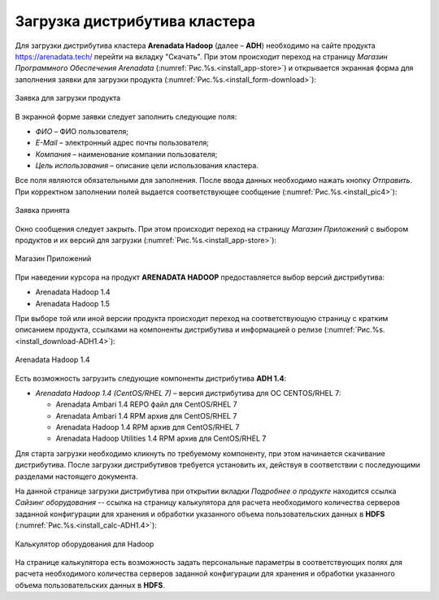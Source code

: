 Загрузка дистрибутива кластера
==============================


Для загрузки дистрибутива кластера **Arenadata Hadoop** (далее – **ADH**) необходимо на сайте продукта https://arenadata.tech/ перейти на вкладку "Скачать". При этом происходит переход на страницу *Магазин Программного Обеспечения Arenadata* (:numref:`Рис.%s.<install_app-store>`) и открывается экранная форма для заполнения заявки для загрузки продукта (:numref:`Рис.%s.<install_form-download>`):

.. _install_form-download:

.. figure:: ../imgs/install_form-download.*
   :align: center

   Заявка для загрузки продукта


В экранной форме заявки следует заполнить следующие поля:

+ *ФИО* – ФИО пользователя;
+ *E-Mail* – электронный адрес почты пользователя;
+ *Компания* – наименование компании пользователя;
+ *Цель использования* – описание цели использования кластера.

Все поля являются обязательными для заполнения. После ввода данных необходимо нажать кнопку *Отправить*. При корректном заполнении полей выдается соответствующее сообщение (:numref:`Рис.%s.<install_pic4>`):

.. _install_pic4:

.. figure:: ../imgs/install_pic4.*
   :align: center

   Заявка принята


Окно сообщения следует закрыть. При этом происходит переход на страницу *Магазин Приложений* с выбором продуктов и их версий для загрузки (:numref:`Рис.%s.<install_app-store>`):

.. _install_app-store:

.. figure:: ../imgs/install_app-store.*
   :align: center

   Магазин Приложений


При наведении курсора на продукт **ARENADATA HADOOP** предоставляется выбор версий дистрибутива:

+ Arenadata Hadoop 1.4

+ Arenadata Hadoop 1.5

При выборе той или иной версии продукта происходит переход на соответствующую страницу с кратким описанием продукта, ссылками на компоненты дистрибутива и информацией о релизе (:numref:`Рис.%s.<install_download-ADH1.4>`):

.. _install_download-ADH1.4:

.. figure:: ../imgs/install_download-ADH1.4.*
   :align: center

   Arenadata Hadoop 1.4


Есть возможность загрузить следующие компоненты дистрибутива **ADH 1.4**:

+ *Arenadata Hadoop 1.4 (CentOS/RHEL 7)* – версия дистрибутива для ОС CENTOS/RHEL 7:

  + Arenadata Ambari 1.4 REPO файл для CentOS/RHEL 7
  + Arenadata Ambari 1.4 RPM архив для CentOS/RHEL 7
  + Arenadata Hadoop 1.4 RPM архив для CentOS/RHEL 7
  + Arenadata Hadoop Utilities 1.4 RPM архив для CentOS/RHEL 7


Для старта загрузки необходимо кликнуть по требуемому компоненту, при этом начинается скачивание дистрибутива. После загрузки дистрибутивов требуется установить их, действуя в соответствии с последующими разделами настоящего документа.

На данной странице загрузки дистрибутива при открытии вкладки *Подробнее о продукте* находится ссылка *Сайзинг оборудования* -- ссылка на страницу калькулятора для расчета необходимого количества серверов заданной конфигурации для хранения и обработки указанного объема пользовательских данных в **HDFS** (:numref:`Рис.%s.<install_calc-ADH1.4>`):

.. _install_calc-ADH1.4:

.. figure:: ../imgs/install_calc-ADH1.4.*
   :align: center

   Калькулятор оборудования для Hadoop


На странице калькулятора есть возможность задать персональные параметры в соответствующих полях для расчета необходимого количества серверов заданной конфигурации для хранения и обработки указанного объема пользовательских данных в **HDFS**.

